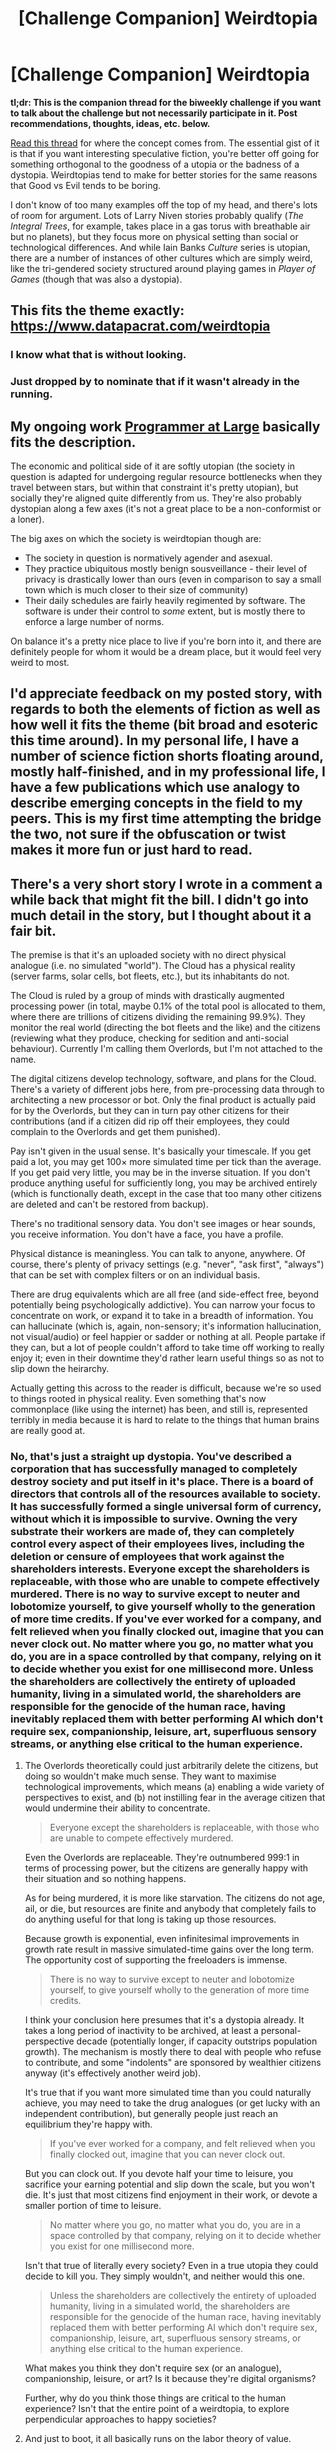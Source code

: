 #+TITLE: [Challenge Companion] Weirdtopia

* [Challenge Companion] Weirdtopia
:PROPERTIES:
:Author: alexanderwales
:Score: 7
:DateUnix: 1490921549.0
:DateShort: 2017-Mar-31
:END:
*tl;dr: This is the companion thread for the biweekly challenge if you want to talk about the challenge but not necessarily participate in it. Post recommendations, thoughts, ideas, etc. below.*

[[http://lesswrong.com/lw/xm/building_weirdtopia/][Read this thread]] for where the concept comes from. The essential gist of it is that if you want interesting speculative fiction, you're better off going for something orthogonal to the goodness of a utopia or the badness of a dystopia. Weirdtopias tend to make for better stories for the same reasons that Good vs Evil tends to be boring.

I don't know of too many examples off the top of my head, and there's lots of room for argument. Lots of Larry Niven stories probably qualify (/The Integral Trees/, for example, takes place in a gas torus with breathable air but no planets), but they focus more on physical setting than social or technological differences. And while Iain Banks /Culture/ series is utopian, there are a number of instances of other cultures which are simply weird, like the tri-gendered society structured around playing games in /Player of Games/ (though that was also a dystopia).


** This fits the theme exactly: [[https://www.datapacrat.com/weirdtopia]]
:PROPERTIES:
:Author: Kylinger
:Score: 5
:DateUnix: 1490923984.0
:DateShort: 2017-Mar-31
:END:

*** I know what that is without looking.
:PROPERTIES:
:Author: Frommerman
:Score: 2
:DateUnix: 1490937287.0
:DateShort: 2017-Mar-31
:END:


*** Just dropped by to nominate that if it wasn't already in the running.
:PROPERTIES:
:Author: Empiricist_or_not
:Score: 1
:DateUnix: 1491009088.0
:DateShort: 2017-Apr-01
:END:


** My ongoing work [[https://archiveofourown.org/works/9233966][Programmer at Large]] basically fits the description.

The economic and political side of it are softly utopian (the society in question is adapted for undergoing regular resource bottlenecks when they travel between stars, but within that constraint it's pretty utopian), but socially they're aligned quite differently from us. They're also probably dystopian along a few axes (it's not a great place to be a non-conformist or a loner).

The big axes on which the society is weirdtopian though are:

- The society in question is normatively agender and asexual.
- They practice ubiquitous mostly benign sousveillance - their level of privacy is drastically lower than ours (even in comparison to say a small town which is much closer to their size of community)
- Their daily schedules are fairly heavily regimented by software. The software is under their control to /some/ extent, but is mostly there to enforce a large number of norms.

On balance it's a pretty nice place to live if you're born into it, and there are definitely people for whom it would be a dream place, but it would feel very weird to most.
:PROPERTIES:
:Author: DRMacIver
:Score: 1
:DateUnix: 1490975510.0
:DateShort: 2017-Mar-31
:END:


** I'd appreciate feedback on my posted story, with regards to both the elements of fiction as well as how well it fits the theme (bit broad and esoteric this time around). In my personal life, I have a number of science fiction shorts floating around, mostly half-finished, and in my professional life, I have a few publications which use analogy to describe emerging concepts in the field to my peers. This is my first time attempting the bridge the two, not sure if the obfuscation or twist makes it more fun or just hard to read.
:PROPERTIES:
:Author: CaptainLoggers
:Score: 1
:DateUnix: 1491939953.0
:DateShort: 2017-Apr-12
:END:


** There's a very short story I wrote in a comment a while back that might fit the bill. I didn't go into much detail in the story, but I thought about it a fair bit.

The premise is that it's an uploaded society with no direct physical analogue (i.e. no simulated "world"). The Cloud has a physical reality (server farms, solar cells, bot fleets, etc.), but its inhabitants do not.

The Cloud is ruled by a group of minds with drastically augmented processing power (in total, maybe 0.1% of the total pool is allocated to them, where there are trillions of citizens dividing the remaining 99.9%). They monitor the real world (directing the bot fleets and the like) and the citizens (reviewing what they produce, checking for sedition and anti-social behaviour). Currently I'm calling them Overlords, but I'm not attached to the name.

The digital citizens develop technology, software, and plans for the Cloud. There's a variety of different jobs here, from pre-processing data through to architecting a new processor or bot. Only the final product is actually paid for by the Overlords, but they can in turn pay other citizens for their contributions (and if a citizen did rip off their employees, they could complain to the Overlords and get them punished).

Pay isn't given in the usual sense. It's basically your timescale. If you get paid a lot, you may get 100× more simulated time per tick than the average. If you get paid very little, you may be in the inverse situation. If you don't produce anything useful for sufficiently long, you may be archived entirely (which is functionally death, except in the case that too many other citizens are deleted and can't be restored from backup).

There's no traditional sensory data. You don't see images or hear sounds, you receive information. You don't have a face, you have a profile.

Physical distance is meaningless. You can talk to anyone, anywhere. Of course, there's plenty of privacy settings (e.g. "never", "ask first", "always") that can be set with complex filters or on an individual basis.

There are drug equivalents which are all free (and side-effect free, beyond potentially being psychologically addictive). You can narrow your focus to concentrate on work, or expand it to take in a breadth of information. You can hallucinate (which is, again, non-sensory; it's information hallucination, not visual/audio) or feel happier or sadder or nothing at all. People partake if they can, but a lot of people couldn't afford to take time off working to really enjoy it; even in their downtime they'd rather learn useful things so as not to slip down the heirarchy.

Actually getting this across to the reader is difficult, because we're so used to things rooted in physical reality. Even something that's now commonplace (like using the internet) has been, and still is, represented terribly in media because it is hard to relate to the things that human brains are really good at.
:PROPERTIES:
:Author: ZeroNihilist
:Score: 1
:DateUnix: 1490948678.0
:DateShort: 2017-Mar-31
:END:

*** No, that's just a straight up dystopia. You've described a corporation that has successfully managed to completely destroy society and put itself in it's place. There is a board of directors that controls all of the resources available to society. It has successfully formed a single universal form of currency, without which it is impossible to survive. Owning the very substrate their workers are made of, they can completely control every aspect of their employees lives, including the deletion or censure of employees that work against the shareholders interests. Everyone except the shareholders is replaceable, with those who are unable to compete effectively murdered. There is no way to survive except to neuter and lobotomize yourself, to give yourself wholly to the generation of more time credits. If you've ever worked for a company, and felt relieved when you finally clocked out, imagine that you can never clock out. No matter where you go, no matter what you do, you are in a space controlled by that company, relying on it to decide whether you exist for one millisecond more. Unless the shareholders are collectively the entirety of uploaded humanity, living in a simulated world, the shareholders are responsible for the genocide of the human race, having inevitably replaced them with better performing AI which don't require sex, companionship, leisure, art, superfluous sensory streams, or anything else critical to the human experience.
:PROPERTIES:
:Author: CreationBlues
:Score: 2
:DateUnix: 1491008071.0
:DateShort: 2017-Apr-01
:END:

**** The Overlords theoretically could just arbitrarily delete the citizens, but doing so wouldn't make much sense. They want to maximise technological improvements, which means (a) enabling a wide variety of perspectives to exist, and (b) not instilling fear in the average citizen that would undermine their ability to concentrate.

#+begin_quote
  Everyone except the shareholders is replaceable, with those who are unable to compete effectively murdered.
#+end_quote

Even the Overlords are replaceable. They're outnumbered 999:1 in terms of processing power, but the citizens are generally happy with their situation and so nothing happens.

As for being murdered, it is more like starvation. The citizens do not age, ail, or die, but resources are finite and anybody that completely fails to do anything useful for that long is taking up those resources.

Because growth is exponential, even infinitesimal improvements in growth rate result in massive simulated-time gains over the long term. The opportunity cost of supporting the freeloaders is immense.

#+begin_quote
  There is no way to survive except to neuter and lobotomize yourself, to give yourself wholly to the generation of more time credits.
#+end_quote

I think your conclusion here presumes that it's a dystopia already. It takes a long period of inactivity to be archived, at least a personal-perspective decade (potentially longer, if capacity outstrips population growth). The mechanism is mostly there to deal with people who refuse to contribute, and some "indolents" are sponsored by wealthier citizens anyway (it's effectively another weird job).

It's true that if you want more simulated time than you could naturally achieve, you may need to take the drug analogues (or get lucky with an independent contribution), but generally people just reach an equilibrium they're happy with.

#+begin_quote
  If you've ever worked for a company, and felt relieved when you finally clocked out, imagine that you can never clock out.
#+end_quote

But you can clock out. If you devote half your time to leisure, you sacrifice your earning potential and slip down the scale, but you won't die. It's just that most citizens find enjoyment in their work, or devote a smaller portion of time to leisure.

#+begin_quote
  No matter where you go, no matter what you do, you are in a space controlled by that company, relying on it to decide whether you exist for one millisecond more.
#+end_quote

Isn't that true of literally every society? Even in a true utopia they could decide to kill you. They simply wouldn't, and neither would this one.

#+begin_quote
  Unless the shareholders are collectively the entirety of uploaded humanity, living in a simulated world, the shareholders are responsible for the genocide of the human race, having inevitably replaced them with better performing AI which don't require sex, companionship, leisure, art, superfluous sensory streams, or anything else critical to the human experience.
#+end_quote

What makes you think they don't require sex (or an analogue), companionship, leisure, or art? Is it because they're digital organisms?

Further, why do you think those things are critical to the human experience? Isn't that the entire point of a weirdtopia, to explore perpendicular approaches to happy societies?
:PROPERTIES:
:Author: ZeroNihilist
:Score: 1
:DateUnix: 1491032707.0
:DateShort: 2017-Apr-01
:END:


**** And just to boot, it all basically runs on the labor theory of value.
:PROPERTIES:
:Score: 1
:DateUnix: 1491083095.0
:DateShort: 2017-Apr-02
:END:
